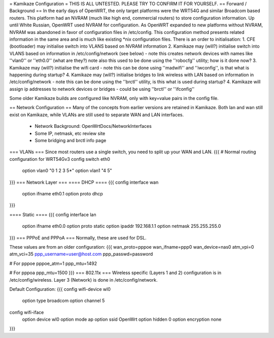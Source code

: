 = Kamikaze Configuration =
THIS IS ALL UNTESTED.  PLEASE TRY TO CONFIRM IT FOR YOURSELF.
== Forward / Background ==
In the early days of OpenWRT, the only target platforms were the WRT54G and similar Broadcom based routers.  This platform had an NVRAM (much like high end, commercial routers) to store configuration information.  Up until White Russian, OpenWRT used NVRAM for configuration.  As OpenWRT expanded to new platforms without NVRAM, NVRAM was abandoned in favor of configuration files in /etc/config.  This configuration method presents related information in the same area and is much like existing *nix configuration files.
There is an order to initialisation:
1. CFE (bootloader) may initialise switch into VLANS based on NVRAM information
2. Kamikaze may (will?) initialise switch into VLANS based on information in /etc/config/network (see below) - note this creates network devices with names like ''vlan0'' or ''eth0.0'' (what are they?) note also this used to be done using the ''robocfg'' utility; how is it done now? 
3. Kamikaze may (will?) initialise the wifi card - note this can be done using ''madwifi'' and ''iwconfig'', is that what is happening during startup?
4. Kamikaze may (will?) initialise bridges to link wireless with LAN based on information in /etc/config/network - note this can be done using the ''brctl'' utility, is this what is used during startup?
4. Kamikaze will assign ip addresses to network devices or bridges - could be using ''brctl'' or ''ifconfig''

Some older Kamikaze builds are configured like NVRAM, only with key=value pairs in the config file.

== Network Configuration ==
Many of the concepts from earlier versions are retained in Kamikaze.  Both lan and wan still exist on Kamikaze, while VLANs are still used to separate WAN and LAN interfaces.

  * Network Background: OpenWrtDocs/NetworkInterfaces
  * Some IP, netmask, etc review site
  * Some bridging and brctl info page
=== VLANs ===
Since most routers use a single switch, you need to split up your WAN and LAN.
{{{
# Normal routing configuration for WRT54Gv3
config switch eth0
        option vlan0    "0 1 2 3 5*"
        option vlan1    "4 5"
}}}
=== Network Layer ===
==== DHCP ====
{{{
config interface wan
	option ifname	eth0.1
	option proto	dhcp
}}}

==== Static ====
{{{
config interface lan
	option ifname	eth0.0
	option proto	static
	option ipaddr	192.168.1.1
	option netmask	255.255.255.0
}}}
=== PPPoE and PPPoA ===
Normally, these are used for DSL.

These values are from an older configuration:
{{{
wan_proto=pppoe
wan_ifname=ppp0
wan_device=nas0
atm_vpi=0
atm_vci=35
ppp_username=user@host.com
ppp_passwd=password

# For pppoe
pppoe_atm=1
ppp_mtu=1492

# For pppoa
ppp_mtu=1500
}}}
=== 802.11x ===
Wireless specific (Layers 1 and 2) configuration is in /etc/config/wireless.  Layer 3 (Network) is done in /etc/config/network.

Default Configuration:
{{{
config wifi-device	wl0
	option type	broadcom
	option channel	5

config wifi-iface
	option device	wl0
	option mode	ap
	option ssid	OpenWrt
	option hidden	0
	option encryption none
}}}
